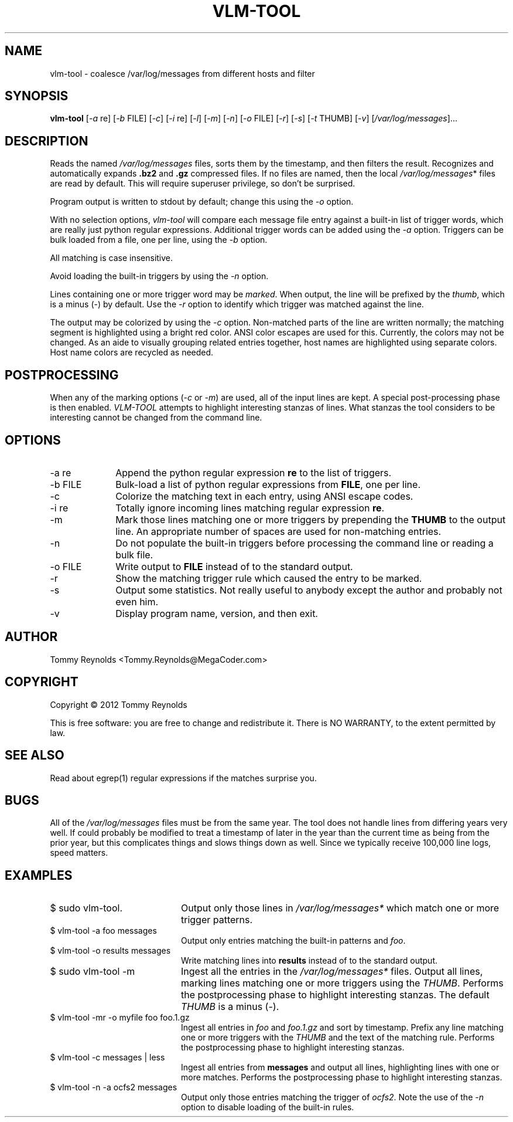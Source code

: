 .TH VLM-TOOL "1" "February 2012" "Tommy.Reynolds@MegaCoder.com" "User Commands"
.SH NAME
vlm-tool \- coalesce /var/log/messages from different hosts and filter
.SH SYNOPSIS
.B vlm-tool
[\fI-a\fR re]
[\fI-b\fR FILE]
[\fI-c\fR]
[\fI-i\fR re]
[\fI-l\fR]
[\fI-m\fR]
[\fI-n\fR]
[\fI-o\fR FILE]
[\fI-r\fR]
[\fI-s\fR]
[\fI-t\fR THUMB]
[\fI-v\fR]
[\fI/var/log/messages\fR]...
.SH DESCRIPTION
.PP
Reads the named
\fI/var/log/messages\fR
files, sorts them by the timestamp, and then filters the result.
Recognizes and automatically expands \fB.bz2\fR and \fB.gz\fR compressed files.
If no files are named, then the local
\fI/var/log/messages\fR*
files are read by default.
This will require superuser privilege, so don't be surprised.
.PP
Program output is written to stdout by default; change this using the \fI-o\fR option.
.PP
With no selection options, \fIvlm-tool\fR will compare each message file entry
against a built-in list of trigger words, which are really just python regular expressions.
Additional trigger words can be added using the \fI-a\fR option.
Triggers can be bulk loaded from a file, one per line, using the \fI-b\fR option.
.PP
All matching is case insensitive.
.PP
Avoid loading the built-in triggers by using the \fI-n\fR option.
.PP
Lines containing one or more trigger word may be \fImarked\fR.
When output, the line will be prefixed by the \fIthumb\fR, which is a minus (-) by default.
Use the \fI-r\fR option to identify which trigger was matched against the line.
.PP
The output may be colorized by using the \fI-c\fR option.
Non-matched parts of the line are written normally;
the matching segment is highlighted using a bright red color.
ANSI color escapes are used for this.
Currently, the colors may not be changed.
As an aide to visually grouping related entries together, host names are
highlighted using separate colors.
Host name colors are recycled as needed.
.SH POSTPROCESSING
.PP
When any of the marking options (\fI-c\fR or \fI-m\fR) are used, all of the
input lines are kept.
A special post-processing phase is then enabled.
\fIVLM-TOOL\fR attempts to highlight interesting stanzas of lines.
What stanzas the tool considers to be interesting cannot be changed from the
command line.
.SH OPTIONS
.IP "-a re" 10m
Append the python regular expression \fBre\fR to the list of triggers.
.IP "-b FILE" 10m
Bulk-load a list of python regular expressions from \fBFILE\fR, one per line.
.IP "-c" 10m
Colorize the matching text in each entry, using ANSI escape codes.
.IP "-i re" 10m
Totally ignore incoming lines matching regular expression \fBre\fR.
.IP "-m" 10m
Mark those lines matching one or more triggers by prepending the \fBTHUMB\fR
to the output line.
An appropriate number of spaces are used for non-matching entries.
.IP "-n" 10m
Do not populate the built-in triggers before processing the command line
or reading a bulk file.
.IP "-o FILE" 10m
Write output to \fBFILE\fR instead of to the standard output.
.IP "-r" 10m
Show the matching trigger rule which caused the entry to be marked.
.IP "-s" 10m
Output some statistics.
Not really useful to anybody except the author and probably not even him.
.IP "-v" 10m
Display program name, version, and then exit.
.SH AUTHOR
Tommy Reynolds <Tommy.Reynolds@MegaCoder.com>
.SH COPYRIGHT
Copyright \(co 2012 Tommy Reynolds
.PP
This is free software: you are free to change and redistribute it.
There is NO WARRANTY, to the extent permitted by law.
.SH "SEE ALSO"
Read about egrep(1) regular expressions if the matches surprise you.
.SH BUGS
.PP
All of the \fI/var/log/messages\fR files must be from the same year.
The tool does not handle lines from differing years very well.
If could probably be modified to treat a timestamp of later in the year than
the current time as being from the prior year, but this complicates things and
slows things down as well.
Since we typically receive 100,000 line logs, speed matters.
.SH EXAMPLES
.IP "\f(CR$ sudo vlm-tool\fP." 20m
Output only those lines in \fI/var/log/messages*\fP which match one or
more trigger patterns.
.IP "\f(CR$ vlm-tool -a foo messages\fP" 20m
Output only entries matching the built-in patterns and \fIfoo\fP.
.IP "\f(CR$ vlm-tool -o results messages\fP" 20m
Write matching lines into \fBresults\fP instead of to the standard output.
.IP "\f(CR$ sudo vlm-tool -m\fP" 20m
Ingest all the entries in the \fI/var/log/messages*\fP files.
Output all lines, marking lines matching one or more triggers using the
\fITHUMB\fP.
Performs the postprocessing phase to highlight interesting stanzas.
The default \fITHUMB\fP is a minus (-).
.IP "\f(CR$ vlm-tool -mr -o myfile foo foo.1.gz\fP" 20m
Ingest all entries in \fIfoo\fP and \fIfoo.1.gz\fP and sort by timestamp.
Prefix any line matching one or more triggers with the \fITHUMB\fP and the
text of the matching rule.
Performs the postprocessing phase to highlight interesting stanzas.
.IP "\f(CR$ vlm-tool -c messages | less\fP" 20m
Ingest all entries from \fBmessages\fP and output all lines,
highlighting lines with one or more matches.
Performs the postprocessing phase to highlight interesting stanzas.
.IP "\f(CR$ vlm-tool -n -a ocfs2 messages\fP" 20m
Output only those entries matching the trigger of \fIocfs2\fP.
Note the use of the \fI-n\fP option to disable loading of the built-in rules.
